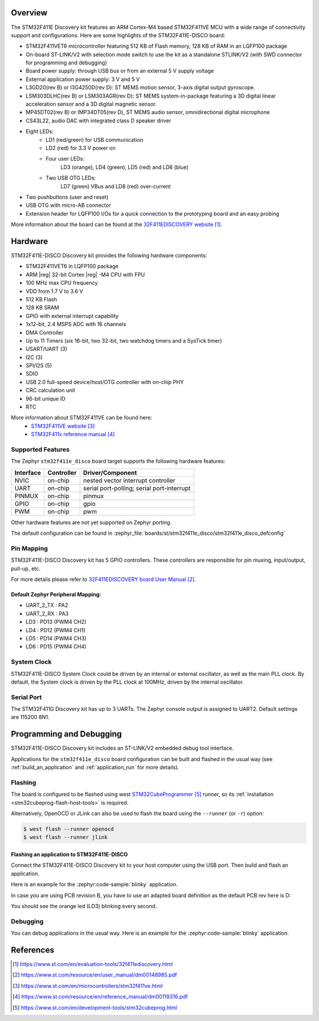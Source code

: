 .. zephyr:board:: stm32f411e_disco

Overview
********

The STM32F411E Discovery kit features an ARM Cortex-M4 based STM32F411VE MCU
with a wide range of connectivity support and configurations.
Here are some highlights of the STM32F411E-DISCO board:

- STM32F411VET6 microcontroller featuring 512 KB of Flash memory, 128 KB of RAM in an LQFP100 package
- On-board ST-LINK/V2 with selection mode switch to use the kit as a standalone STLINK/V2 (with SWD connector for programming and debugging)
- Board power supply: through USB bus or from an external 5 V supply voltage
- External application power supply: 3 V and 5 V
- L3GD20(rev B) or I3G4250D(rev D): ST MEMS motion sensor, 3-axis digital output gyroscope.
- LSM303DLHC(rev B) or LSM303AGR(rev D): ST MEMS system-in-package featuring a 3D digital linear acceleration sensor and a 3D digital magnetic sensor.
- MP45DT02(rev B) or IMP34DT05(rev D), ST MEMS audio sensor, omnidirectional digital microphone
- CS43L22, audio DAC with integrated class D speaker driver
- Eight LEDs:
    - LD1 (red/green) for USB communication
    - LD2 (red) for 3.3 V power on
    - Four user LEDs:
        LD3 (orange), LD4 (green), LD5 (red) and LD6 (blue)
    - Two USB OTG LEDs:
        LD7 (green) VBus and LD8 (red) over-current
- Two pushbuttons (user and reset)
- USB OTG with micro-AB connector
- Extension header for LQFP100 I/Os for a quick connection to the prototyping board and an easy probing

More information about the board can be found at the `32F411EDISCOVERY website`_.

Hardware
********

STM32F411E-DISCO Discovery kit provides the following hardware components:

- STM32F411VET6 in LQFP100 package
- ARM |reg| 32-bit Cortex |reg| -M4 CPU with FPU
- 100 MHz max CPU frequency
- VDD from 1.7 V to 3.6 V
- 512 KB Flash
- 128 KB SRAM
- GPIO with external interrupt capability
- 1x12-bit, 2.4 MSPS ADC with 16 channels
- DMA Controller
- Up to 11 Timers (six 16-bit, two 32-bit, two watchdog timers and a SysTick timer)
- USART/UART (3)
- I2C (3)
- SPI/I2S (5)
- SDIO
- USB 2.0 full-speed device/host/OTG controller with on-chip PHY
- CRC calculation unit
- 96-bit unique ID
- RTC

More information about STM32F411VE can be found here:
       - `STM32F411VE website`_
       - `STM32F411x reference manual`_

Supported Features
==================

The Zephyr ``stm32f411e_disco`` board target supports the following
hardware features:

+-----------+------------+-------------------------------------+
| Interface | Controller | Driver/Component                    |
+===========+============+=====================================+
| NVIC      | on-chip    | nested vector interrupt controller  |
+-----------+------------+-------------------------------------+
| UART      | on-chip    | serial port-polling;                |
|           |            | serial port-interrupt               |
+-----------+------------+-------------------------------------+
| PINMUX    | on-chip    | pinmux                              |
+-----------+------------+-------------------------------------+
| GPIO      | on-chip    | gpio                                |
+-----------+------------+-------------------------------------+
| PWM       | on-chip    | pwm                                 |
+-----------+------------+-------------------------------------+

Other hardware features are not yet supported on Zephyr porting.

The default configuration can be found in
:zephyr_file:`boards/st/stm32f411e_disco/stm32f411e_disco_defconfig`


Pin Mapping
===========

STM32F411E-DISCO Discovery kit has 5 GPIO controllers. These controllers are
responsible for pin muxing, input/output, pull-up, etc.

For more details please refer to `32F411EDISCOVERY board User Manual`_.

Default Zephyr Peripheral Mapping:
----------------------------------
- UART_2_TX : PA2
- UART_2_RX : PA3
- LD3 : PD13 (PWM4 CH2)
- LD4 : PD12 (PWM4 CH1)
- LD5 : PD14 (PWM4 CH3)
- LD6 : PD15 (PWM4 CH4)

System Clock
============

STM32F411E-DISCO System Clock could be driven by an internal or external
oscillator, as well as the main PLL clock. By default, the System clock is
driven by the PLL clock at 100MHz, driven by the internal oscillator.

Serial Port
===========

The STM32F411G Discovery kit has up to 3 UARTs. The Zephyr console output is
assigned to UART2. Default settings are 115200 8N1.


Programming and Debugging
*************************

STM32F411E-DISCO Discovery kit includes an ST-LINK/V2 embedded debug tool interface.

Applications for the ``stm32f411e_disco`` board configuration can be built and
flashed in the usual way (see :ref:`build_an_application` and
:ref:`application_run` for more details).

Flashing
========

The board is configured to be flashed using west `STM32CubeProgrammer`_ runner,
so its :ref:`installation <stm32cubeprog-flash-host-tools>` is required.

Alternatively, OpenOCD or JLink can also be used to flash the board using
the ``--runner`` (or ``-r``) option:

.. code-block:: console

   $ west flash --runner openocd
   $ west flash --runner jlink

Flashing an application to STM32F411E-DISCO
-------------------------------------------

Connect the STM32F411E-DISCO Discovery kit to your host computer using the
USB port. Then build and flash an application.

Here is an example for the :zephyr:code-sample:`blinky` application.

.. zephyr-app-commands::
   :zephyr-app: samples/basic/blinky
   :board: stm32f411e_disco
   :goals: build flash

In case you are using PCB revision B, you have to use an
adapted board definition as the default PCB rev here is D:

.. zephyr-app-commands::
   :zephyr-app: samples/basic/blinky
   :board: stm32f411e_disco@B
   :goals: build flash

You should see the orange led (LD3) blinking every second.

Debugging
=========

You can debug applications in the usual way. Here is an example for
the :zephyr:code-sample:`blinky` application.

.. zephyr-app-commands::
   :zephyr-app: samples/basic/blinky
   :board: stm32f411e_disco
   :maybe-skip-config:
   :goals: debug

References
**********

.. target-notes::

.. _32F411EDISCOVERY website:
   https://www.st.com/en/evaluation-tools/32f411ediscovery.html

.. _32F411EDISCOVERY board User Manual:
   https://www.st.com/resource/en/user_manual/dm00148985.pdf

.. _STM32F411VE website:
   https://www.st.com/en/microcontrollers/stm32f411ve.html

.. _STM32F411x reference manual:
   https://www.st.com/resource/en/reference_manual/dm00119316.pdf

.. _STM32CubeProgrammer:
   https://www.st.com/en/development-tools/stm32cubeprog.html
